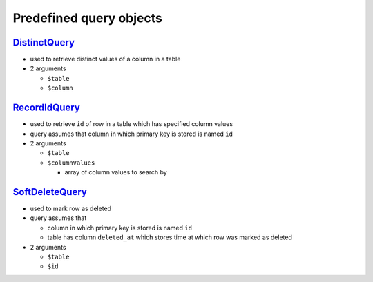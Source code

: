 ========================
Predefined query objects
========================

`DistinctQuery </Data/Driver/DoctrineDBAL/Query/DistinctQuery.php>`_
--------------------------------------------------------------------

- used to retrieve distinct values of a column in a table
- 2 arguments

  - ``$table``
  - ``$column``

`RecordIdQuery </Data/Driver/DoctrineDBAL/Query/RecordIdQuery.php>`_
--------------------------------------------------------------------

- used to retrieve ``id`` of row in a table which has specified column values
- query assumes that column in which primary key is stored is named ``id``
- 2 arguments

  - ``$table``
  - ``$columnValues``

    - array of column values to search by

`SoftDeleteQuery </Data/Driver/DoctrineDBAL/Query/SoftDeleteQuery.php>`_
------------------------------------------------------------------------

- used to mark row as deleted
- query assumes that

  - column in which primary key is stored is named ``id``
  - table has column ``deleted_at`` which stores time at which row was marked as deleted

- 2 arguments

  - ``$table``
  - ``$id``

